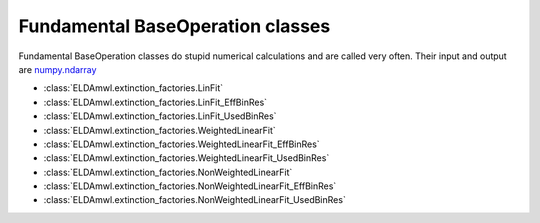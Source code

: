 Fundamental BaseOperation classes
-----------------------------
Fundamental BaseOperation classes do stupid numerical calculations and are called very often.
Their input and output are `numpy.ndarray <https://docs.scipy.org/doc/numpy/reference/generated/numpy.ndarray.html>`_

* :class:`ELDAmwl.extinction_factories.LinFit`
* :class:`ELDAmwl.extinction_factories.LinFit_EffBinRes`
* :class:`ELDAmwl.extinction_factories.LinFit_UsedBinRes`
* :class:`ELDAmwl.extinction_factories.WeightedLinearFit`
* :class:`ELDAmwl.extinction_factories.WeightedLinearFit_EffBinRes`
* :class:`ELDAmwl.extinction_factories.WeightedLinearFit_UsedBinRes`
* :class:`ELDAmwl.extinction_factories.NonWeightedLinearFit`
* :class:`ELDAmwl.extinction_factories.NonWeightedLinearFit_EffBinRes`
* :class:`ELDAmwl.extinction_factories.NonWeightedLinearFit_UsedBinRes`

